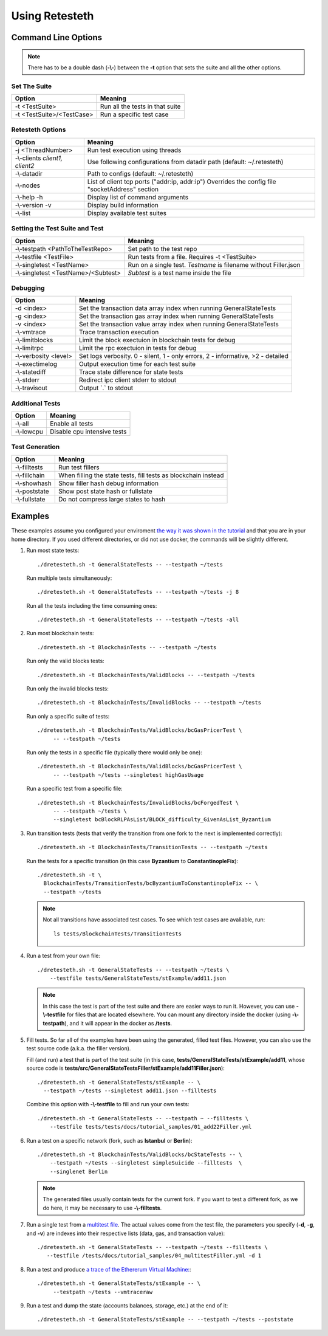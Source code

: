 .. retesteth_ref:

#######################
Using Retesteth
#######################


Command Line Options
========================

.. note::

   There has to be a double dash (**-\\-**) between the **-t** option that sets the
   suite and all the other options.
   

Set The Suite
-----------------------
========================================= ===================================
Option                                    Meaning
========================================= ===================================
-t <TestSuite>                            Run all the tests in that suite
-t <TestSuite>/<TestCase>                 Run a specific test case
========================================= ===================================


Retesteth Options
-----------------------

================================= ======================================================
**Option**                        **Meaning**                                        
================================= ======================================================
 -j <ThreadNumber>                Run test execution using threads                    
 -\\-clients `client1, client2`   Use following configurations from                     
                                  datadir path (default: ~/.retesteth)                 
 -\\-datadir                      Path to configs (default: ~/.retesteth)            
 -\\-nodes                        List of client tcp ports ("addr:ip, addr:ip")      
                                  Overrides the config file "socketAddress" section   
 -\\-help -h                      Display list of command arguments                  
 -\\-version -v                   Display build information                          
 -\\-list                         Display available test suites                      
================================= ======================================================

Setting the Test Suite and Test
----------------------------------
========================================= ===================================================
Option                                    Meaning
========================================= ===================================================
-\\-testpath <PathToTheTestRepo>          Set path to the test repo
-\\-testfile <TestFile>                   Run tests from a file. Requires -t <TestSuite>
-\\-singletest <TestName>                 Run on a single test. `Testname` is filename 
                                          without Filler.json
-\\-singletest <TestName>/<Subtest>       `Subtest` is a test name inside the file
========================================= ===================================================



Debugging
----------------------------------

============================= ===================================================
Option                        Meaning
============================= ===================================================
-d <index>                    Set the transaction data array index when running 
                              GeneralStateTests
-g <index>                    Set the transaction gas array index when running 
                              GeneralStateTests
-v <index>                    Set the transaction value array index when running 
                              GeneralStateTests
-\\-vmtrace                   Trace transaction execution
-\\-limitblocks               Limit the block exectuion in blockchain tests for 
                              debug
-\\-limitrpc                  Limit the rpc exectuion in tests for debug
-\\-verbosity <level>         Set logs verbosity. 0 - silent, 1 - only errors, 
                              2 - informative, >2 - detailed
-\\-exectimelog               Output execution time for each test suite
-\\-statediff                 Trace state difference for state tests
-\\-stderr                    Redirect ipc client stderr to stdout
-\\-travisout                 Output \`.\` to stdout
============================= ===================================================
    
Additional Tests
----------------------------------

======================================= ===================================
Option                                  Meaning
======================================= ===================================
-\\-all                                 Enable all tests
-\\-lowcpu                              Disable cpu intensive tests
======================================= ===================================



Test Generation
----------------------------------

=============================== ===================================
Option                          Meaning
=============================== ===================================
-\\-filltests                   Run test fillers
-\\-fillchain                   When filling the state tests, fill 
                                tests as blockchain instead
-\\-showhash                    Show filler hash debug information
-\\-poststate                   Show post state hash or fullstate
-\\-fullstate                   Do not compress large states to hash
=============================== ===================================



Examples
===================
These examples assume you configured your enviroment `the way it was
shown in the tutorial 
<https://ethereum-tests.readthedocs.io/en/latest/retesteth-tutorial.html>`_
and that you are in your home directory.
If you used different directories, or did not use docker, the commands
will be slightly different.


#. Run most state tests:

   ::

     ./dretesteth.sh -t GeneralStateTests -- --testpath ~/tests

   Run multiple tests simultaneously:

   ::

     ./dretesteth.sh -t GeneralStateTests -- --testpath ~/tests -j 8

   Run all the tests including the time consuming ones:

   ::

     ./dretesteth.sh -t GeneralStateTests -- --testpath ~/tests -all


#. Run most blockchain tests:

   ::

      ./dretesteth.sh -t BlockchainTests -- --testpath ~/tests

   Run only the valid blocks tests:

   ::

      ./dretesteth.sh -t BlockchainTests/ValidBlocks -- --testpath ~/tests

   Run only the invalid blocks tests:

   ::

      ./dretesteth.sh -t BlockchainTests/InvalidBlocks -- --testpath ~/tests

   Run only a specific suite of tests:

   ::

      ./dretesteth.sh -t BlockchainTests/ValidBlocks/bcGasPricerTest \
           -- --testpath ~/tests

   Run only the tests in a specific file (typically there would only be one):

   ::

      ./dretesteth.sh -t BlockchainTests/ValidBlocks/bcGasPricerTest \
           -- --testpath ~/tests --singletest highGasUsage

   Run a specific test from a specific file:

   ::

      ./dretesteth.sh -t BlockchainTests/InvalidBlocks/bcForgedTest \
           -- --testpath ~/tests \
           --singletest bcBlockRLPAsList/BLOCK_difficulty_GivenAsList_Byzantium
  



#. Run transition tests (tests that verify the transition from one 
   fork to the next is implemented correctly):

   ::

      ./dretesteth.sh -t BlockchainTests/TransitionTests -- --testpath ~/tests

   Run the tests for a specific transition (in this case **Byzantium** to 
   **ConstantinopleFix**):

   ::

      ./dretesteth.sh -t \
        BlockchainTests/TransitionTests/bcByzantiumToConstantinopleFix -- \
        --testpath ~/tests
   
   .. note::

      Not all transitions have associated test cases. To see which test
      cases are avaliable, run:

      ::

        ls tests/BlockchainTests/TransitionTests


#. Run a test from your own file:

   ::

     ./dretesteth.sh -t GeneralStateTests -- --testpath ~/tests \
         --testfile tests/GeneralStateTests/stExample/add11.json

   .. note::

      In this case the test is part of the test suite and there are 
      easier ways to run it. However, you can use **-\\-testfile** for 
      files that are located elsewhere.
      You can mount any directory inside the docker 
      (using **-\\-testpath**), and it will appear in
      the docker as **/tests**.


#. Fill tests. So far all of the examples have been using the generated,
   filled test files. However, you can also use the test source code
   (a.k.a. the filler version).

   Fill (and run) a test that is part of the test suite (in this case,
   **tests/GeneralStateTests/stExample/add11**, whose source code is
   **tests/src/GeneralStateTestsFiller/stExample/add11Filler.json**):

   ::
 
      ./dretesteth.sh -t GeneralStateTests/stExample -- \
        --testpath ~/tests --singletest add11.json --filltests

   Combine this option with **-\\-testfile** to fill and run your
   own tests: 

   ::

      ./dretesteth.sh -t GeneralStateTests -- --testpath ~ --filltests \
          --testfile tests/tests/docs/tutorial_samples/01_add22Filler.yml


#. Run a test on a specific network (fork, such as **Istanbul** or
   **Berlin**):

   ::

     ./dretesteth.sh -t BlockchainTests/ValidBlocks/bcStateTests -- \
         --testpath ~/tests --singletest simpleSuicide --filltests  \
         --singlenet Berlin

   .. note::

      The generated files usually contain tests for the current fork.
      If you want to test a different fork, as we do here, it may be
      necessary to use **-\\-filltests**.


#. Run a single test from a `multitest file 
   <https://ethereum-tests.readthedocs.io/en/latest/state-transition-tutorial.html#multitest-files>`_. The actual values come from the test file, the 
   parameters you specify (**-d**, **-g**, and **-v**) are indexes into their 
   respective lists (data, gas, and transaction value):

   ::

      ./dretesteth.sh -t GeneralStateTests -- --testpath ~/tests --filltests \
         --testfile /tests/docs/tutorial_samples/04_multitestFiller.yml -d 1

#. Run a test and produce `a trace of the Ethererum Virtual Machine:
   <https://ethereum-tests.readthedocs.io/en/latest/internals-tutorial.html#virtual-machine-trace>`_:

   ::

      ./dretesteth.sh -t GeneralStateTests/stExample -- \
           --testpath ~/tests --vmtraceraw

#. Run a test and dump the state (accounts balances, storage, etc.) at the end of it:

   ::

      ./dretesteth.sh -t GeneralStateTests/stExample -- --testpath ~/tests --poststate

